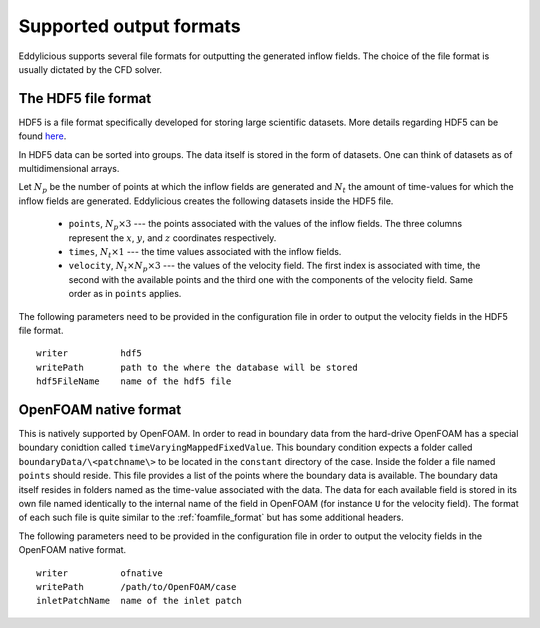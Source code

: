 .. _output_formats:

Supported output formats
========================

Eddylicious supports several file formats for outputting the generated
inflow fields.
The choice of the file format is usually dictated by the CFD solver.

.. _hdf5_file_format:

The HDF5 file format
--------------------

HDF5 is a file format specifically developed for storing large scientific
datasets.
More details regarding HDF5 can be found `here <https://www.hdfgroup.org/>`_.

In HDF5 data can be sorted into groups.
The data itself is stored in the form of datasets.
One can think of datasets as of multidimensional arrays.

Let :math:`N_p` be the number of points at which the inflow fields are
generated and :math:`N_t` the amount of time-values for which the inflow fields
are generated.
Eddylicious creates the following datasets inside the HDF5 file.

   * ``points``, :math:`N_p \times 3` --- the points associated with the
     values of the inflow fields.
     The three columns represent the :math:`x`, :math:`y`, and :math:`z`
     coordinates respectively.

   * ``times``, :math:`N_t \times 1` --- the time values associated with the
     inflow fields.

   * ``velocity``, :math:`N_t \times N_p \times 3` --- the values of the
     velocity field.
     The first index is associated with time, the second with the available
     points and the third one with the components of the velocity field.
     Same order as in ``points`` applies.

The following parameters need to be provided in the configuration file in
order to output the velocity fields in the HDF5 file format. ::

   writer          hdf5
   writePath       path to the where the database will be stored
   hdf5FileName    name of the hdf5 file

.. _of_native_format:

OpenFOAM native format
----------------------

This is natively supported by OpenFOAM.
In order to read in boundary data from the hard-drive OpenFOAM has a special
boundary conidtion called ``timeVaryingMappedFixedValue``.
This boundary condition expects a folder called ``boundaryData/\<patchname\>``
to be located in the ``constant`` directory of the case.
Inside the folder a file named ``points`` should reside.
This file provides a list of the points where the boundary data is available.
The boundary data itself resides in folders named as the time-value associated
with the data.
The data for each available field is stored in its own file named identically
to the internal name of the field in OpenFOAM (for instance ``U`` for the
velocity field).
The format of each such file is quite similar to the :ref:`foamfile_format`
but has some additional headers.

The following parameters need to be provided in the configuration file in
order to output the velocity fields in the OpenFOAM native format. ::

   writer          ofnative
   writePath       /path/to/OpenFOAM/case
   inletPatchName  name of the inlet patch
